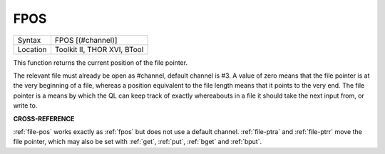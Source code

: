 ..  _fpos:

FPOS
====

+----------+-------------------------------------------------------------------+
| Syntax   |  FPOS [(#channel)]                                                |
+----------+-------------------------------------------------------------------+
| Location |  Toolkit II, THOR XVI, BTool                                      |
+----------+-------------------------------------------------------------------+

This function returns the current position of the file pointer.

The relevant file must already be open as #channel, default channel is #3. A
value of zero means that the file pointer is at the very beginning of a
file, whereas a position equivalent to the file length means that it
points to the very end. The file pointer is a means by which the QL can
keep track of exactly whereabouts in a file it should take the next
input from, or write to.

**CROSS-REFERENCE**

:ref:`file-pos` works exactly as
:ref:`fpos` but does not use a default channel.
:ref:`file-ptra` and
:ref:`file-ptrr` move the file pointer, which
may also be set with :ref:`get`,
:ref:`put`, :ref:`bget` and
:ref:`bput`.

